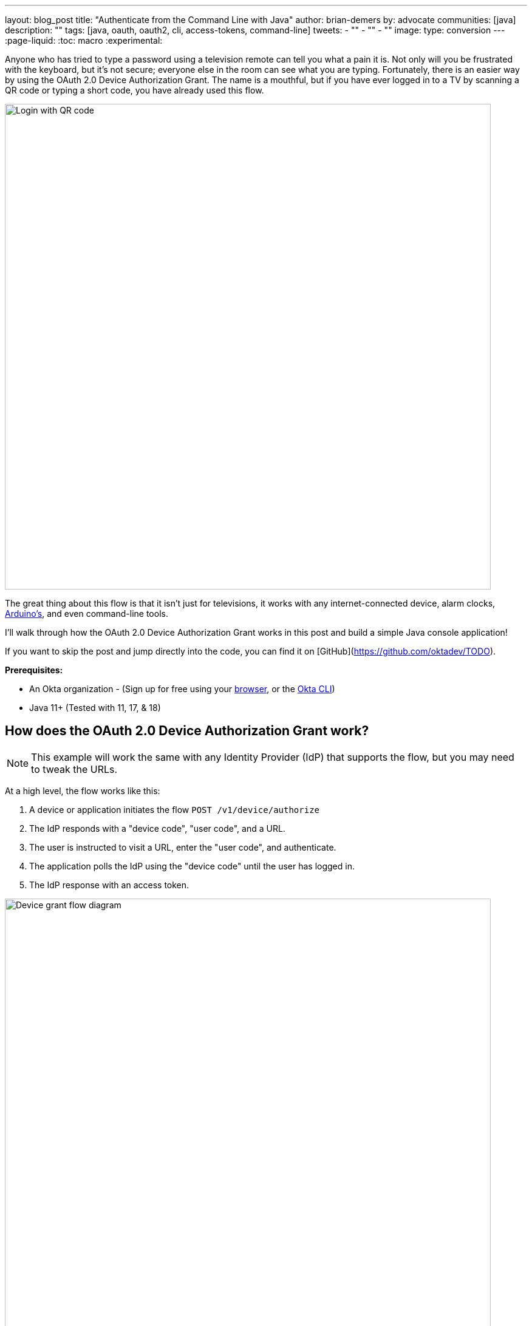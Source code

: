 ---
layout: blog_post
title: "Authenticate from the Command Line with Java"
author: brian-demers
by: advocate
communities: [java]
description: ""
tags: [java, oauth, oauth2, cli, access-tokens, command-line]
tweets:
- ""
- ""
- ""
image:
type: conversion
---
:page-liquid:
:toc: macro
:experimental:

Anyone who has tried to type a password using a television remote can tell you what a pain it is. Not only will you be frustrated with the keyboard, but it's not secure; everyone else in the room can see what you are typing. Fortunately, there is an easier way by using the OAuth 2.0 Device Authorization Grant. The name is a mouthful, but if you have ever logged in to a TV by scanning a QR code or typing a short code, you have already used this flow.

image::{% asset_path 'blog/java-cli-device-grant/device-grant-tv.png' %}[alt=Login with QR code,width=800,align=center]

The great thing about this flow is that it isn't just for televisions, it works with any internet-connected device, alarm clocks, https://auth0.com/blog/build-user-signup-counter-with-arduino-part2/[Arduino's], and even command-line tools.

I'll walk through how the OAuth 2.0 Device Authorization Grant works in this post and build a simple Java console application!

If you want to skip the post and jump directly into the code, you can find it on [GitHub](https://github.com/oktadev/TODO).

**Prerequisites:**

- An Okta organization - (Sign up for free using your https://developer.okta.com/signup/[browser], or the https://cli.okta.com/[Okta CLI])
- Java 11+ (Tested with 11, 17, & 18)

toc::[]

== How does the OAuth 2.0 Device Authorization Grant work?

NOTE: This example will work the same with any Identity Provider (IdP) that supports the flow, but you may need to tweak the URLs.

At a high level, the flow works like this:

1. A device or application initiates the flow `POST /v1/device/authorize`
2. The IdP responds with a "device code", "user code", and a URL.
3. The user is instructed to visit a URL,  enter the "user code", and authenticate.
4. The application polls the IdP using the "device code" until the user has logged in.
5. The IdP response with an access token.

image::{% asset_path 'blog/java-cli-device-grant/flow-diagram.png' %}[alt=Device grant flow diagram,width=800,align=center]

== OAuth 2.0 from the command line

You might not think of your terminal as an "input restricted device", but that still doesn't mean you should start typing a website's passwords; there are a couple of problems related to this:

* You should ONLY enter a password into the website it was created for.
* Your terminal doesn't support the same factors your browser does.
* You may be ssh'd into another computer.

NOTE: The Authorization Device Grant requires a user. If you are trying to call APIs from an automated process or other server-to-server communication, check out the [OAuth 2.0 Client Credential Flow](link:/blog/2021/05/05/client-credentials-spring-security).

== Setup Okta

First, you need to create an Okta application that supports the device grant.

. In **Applications**->**Applications**, click **Create App Integration**. In the pop-up, choose **OIDC - OpenID Connect**, then **Native Application**. The Device Grant is only available for Native Applications.
+
image::{% asset_path 'blog/cli-ssh-oauth-device-grant/create-native-app.png' %}[alt=Set up a native app,width=800,align=center]

. In the next step, check **Device Authorization** in the **Grant type** section.
+
image::{% asset_path 'blog/cli-ssh-oauth-device-grant/enable-device-flow.png' %}[alt=Enable device grant,width=800,align=center]

Make a note of the **Client ID**, you will need it below.

   If you are using an https://developer.okta.com/docs/concepts/auth-servers/#available-authorization-server-types[Okta Authorization Server], you also need to enable the grant type in the authorization server's policy interface:

. Go to **Security**->**API**
. Select the authorization server you want to use (for example, default).
. Click the **Access Policies** tab, and edit the rule for your policy. Make sure to select the **Device Authorization** check box.
+
image::{% asset_path 'blog/cli-ssh-oauth-device-grant/custom-as.png' %}[alt=Enable device flow on a custom Authorization Server,width=800,align=center]

Make note of your Issuer URI, if you are using an Okta Custom Authorization Server, it will look something like this (updating the hostname to match your Okta Org):

[source,txt]
----
https://dev-133337.okta.com/api/v1/authorizationServers/default
----

Otherwise, it will be the same as your Okta Url:

[source,txt]
----
https://dev-133337.okta.com
----

== Create a Java application

On to the fun part, writing some code!

Create a new project in your favorite IDE (I'm a fan of https://www.jetbrains.com/idea/[IntelliJ IDEA]). This project will use of `java.net.http.HttpClient`, make sure our target Java is set to at least `11`.

The `HttpClient` API is much easier to use than its predecessor `URLConnection`, but Java is still no way to parse JSON out of the box. Add a dependency on https://github.com/FasterXML/jackson-databind[Jackson Databind] to fix that.

The complete Maven `pom.xml` file looks like this:

[source,xml]
----
<?xml version="1.0" encoding="UTF-8"?>
<project xmlns="http://maven.apache.org/POM/4.0.0"
         xmlns:xsi="http://www.w3.org/2001/XMLSchema-instance"
         xsi:schemaLocation="http://maven.apache.org/POM/4.0.0 http://maven.apache.org/xsd/maven-4.0.0.xsd">
    <modelVersion>4.0.0</modelVersion>

    <groupId>com.okta.sample</groupId>
    <artifactId>okta-device-grant-java-example</artifactId>
    <version>1.0-SNAPSHOT</version>

    <properties>
        <maven.compiler.source>11</maven.compiler.source>
        <maven.compiler.target>11</maven.compiler.target>
    </properties>

    <dependencies>
        <dependency>
            <groupId>com.fasterxml.jackson.core</groupId>
            <artifactId>jackson-databind</artifactId>
            <version>2.13.2</version>
        </dependency>
    </dependencies>

    <build>
        <!-- make it easy to run the example -->
        <defaultGoal>compile exec:java</defaultGoal>
        <plugins>
            <plugin>
                <groupId>org.codehaus.mojo</groupId>
                <artifactId>exec-maven-plugin</artifactId>
                <version>3.0.0</version>
                <configuration>
                    <mainClass>com.okta.example.device.DeviceGrantApp</mainClass>
                </configuration>
            </plugin>
        </plugins>
    </build>
</project>
----

=== A little more boilerplate

The fluent `HttpClient` is handy, but along with not having JSON support, it's doesn't have direct support for form encoded requests. Fortunately, both are easy to fix by adding a couple of helper methods!

Create a new `DeviceGrantApp` class; the above `pom.xml` assumes this file is in `src/main/java/com/okta/example/device/DeviceGrantApp.java`:

[source,java]
----
public class DeviceGrantApp {

    // Convert a map into a encoded form body
    private static HttpRequest.BodyPublisher formBody(Map<String, String> params) {
        // Wrap an encoded String in a BodyPublisher
        return HttpRequest.BodyPublishers.ofString(
            // url encode <key>=<value>&
            params.entrySet().stream()
                .map(entry -> URLEncoder.encode(entry.getKey(), UTF_8)
                              + "="
                              + URLEncoder.encode(entry.getValue(), UTF_8))
                .collect(joining("&")));
    }

    // parse a response body using Jackson
    public static <W> HttpResponse.BodySubscriber<W> parseJson(Class<W> targetType) {
        return HttpResponse.BodySubscribers.mapping(
            HttpResponse.BodySubscribers.ofByteArray(),
            (byte[] bytes) -> {
                try {
                    ObjectMapper objectMapper = new ObjectMapper();
                    return objectMapper.readValue(bytes, targetType);
                } catch (IOException e) {
                    throw new UncheckedIOException(e);
                }
            });
    }
}
----



== Initiate the authorization request

From the above [[#setup-okta]#Setup Okta] section you have a public "client id" and "issuer" URI, for convenience's sake, set those as `String` variables:

[source,sh]
----
public static void main(String[] args) throws Exception {

    String clientId = "your-client-id-here" ;
    String issuer = "https://dev-l33337.okta.com/oauth2/default";
----

IMPORTANT: These values are public, meaning they are safe to bundle in your application.

[source,java]
----
// Create a client
HttpClient client = HttpClient.newHttpClient();

// List of scopes requested by your application (oauth scopes are space separated)
String scopes = String.join(" ", "openid", "profile", "offline_access");

// HTTP POST form arguments
Map<String, String> authArgs = Map.of(
        "client_id", clientId,
        "scope", scopes); // the arg name IS the singular form of scope
----

Using the fluent API, create a post request to `$\{issuer}/v1/device/authorize`, including the client ID and scopes.

[source,java]
----
HttpRequest request = HttpRequest.newBuilder()
        .uri(URI.create(issuer + "/v1/device/authorize"))
        .POST(formBody(authArgs))
        .header("Accept", "application/json")
        .header("Content-Type", "application/x-www-form-urlencoded")
        .build();

// execute the request
HttpResponse<Map> httpResponse = client.send(request, rs -> parseJson(Map.class));

// Fail on anything except a 200 response
if (httpResponse.statusCode() != 200) {
    System.err.println("Error: " + httpResponse);
    throw new RuntimeException("Failed to initialize device grant authorization, likely " +
                                                    "caused by an invalid IdP configuration");
}

Map authorizationResponse = httpResponse.body();

String deviceCode = (String) authorizationResponse.get("device_code");
String verificationUri = (String) authorizationResponse.get("verification_uri");
String userCode = (String) authorizationResponse.get("user_code");
String verificationUriComplete = (String) authorizationResponse.get("verification_uri_complete");
Duration interval = Duration.ofSeconds((int) authorizationResponse.get("interval"));
Duration expiresIn = Duration.ofSeconds((int) authorizationResponse.get("expires_in"));
----

NOTE: To keep the steps minimal in this post, I'm parsing the JSON to a map, but you could create a typed object to avoid any of the above casting.

Assuming all went well, the response returned from the IdP will be a JSON block (parsed into the above values) that looks like this:

====
[source,json]
----
{
  "device_code": "a-random-device-code", # <.>
  "user_code": "ABCD1234", # <.>
  "verification_uri": "https://id.bdemers.io/activate", # <.>
  "verification_uri_complete": "https:/dev-133337/activate?user_code=ABCD1234", # <.>
  "expires_in": 600, # <.>
  "interval": 5 # <.>
}
----

<.> `device_code` - A secret known by the device/application, it will be used in the following steps.
<.> user_code` - Shown to the user, and ties a different browser session to this device/application.
<.> `verification_uri`- URL the user needs to visit and type enter the `user_code` before logging in.
<.> `verification_uri_complete` - A URL combining the `verification_uri` and `user_code` which can be shown directly to the user (if they can copy and paste) or rendered as a QR code (on a TV).
<.> `expires_in` - Number of seconds the user has to finish the flow before the codes expire.
<.> `interval` - Minimum frequency in seconds the application should wait while polling the server to see if the user has been authorized.
====

=== User logs in via a browser

How you tell the user to open the URL is up to your application. For the best user experience, you may want to open a browser automatically. However, that might not be possible, so always fall back to showing the URL and code.

[source,java]
----
if (!GraphicsEnvironment.isHeadless()) {
    System.out.println("Opening browser to: " + verificationUriComplete);
    Desktop.getDesktop().browse(URI.create(verificationUriComplete));
} else {
    System.out.println("Open a browser and go to: " + verificationUri +
                       "  enter the code: "+ userCode);
}
----

If you are building an application for a television, you may want to render value of `verificationUriComplete` as a QR code, so the user can scan it with a mobile device.

Whichever method you choose, the user will need to confirm the activation code before authenticating.

image::{% asset_path 'blog/java-cli-device-grant/enter-device-code.png' %}[alt=Enter code before logging in,width=800,align=center]

=== Get an access token

While the user is logging in, the application will continue making requests to the IdP, checking if the user has authorized the application.

Using the `device_code` from the first request, continue to query the IdP for the authorization status until the code expires.

[source,java]
----
long pollUntilMillis = System.currentTimeMillis() + expiresIn.toMillis();
while (System.currentTimeMillis() < pollUntilMillis) {

    // first sleep, give the user time to log in!
    System.out.println("Sleeping for " + interval.getSeconds() + " seconds");
   Thread.sleep(interval.toMillis());

    Map<String, String> tokenArgs = Map.of("client_id", clientId,
            "grant_type","urn:ietf:params:oauth:grant-type:device_code",
            "device_code", deviceCode);

    HttpRequest tokenRequest = HttpRequest.newBuilder()
            .uri(URI.create(issuer + "/v1/token"))
            .POST(formBody(tokenArgs))
            .header("Accept", "application/json")
            .header("Content-Type", "application/x-www-form-urlencoded")
            .build();

    HttpResponse<Map> tokenResponse =
            client.send(tokenRequest, rs -> parseJson(Map.class));

    if (tokenResponse.statusCode() == 200) {
            // Do something with the tokens
            System.out.println("Authorization complete!");
            System.out.println(tokenResponse.body());
            break;
    } else {
            // error, keep polling until timeout
            System.out.println("Error: " + tokenResponse.body());
            System.out.println(tokenResponse);
        }
    }
}
----

If the user has not yet logged in, an error is returned with the `authorization_pending` message:

[source,json]
----
{
  "error": "authorization_pending",
  "error_description": "The device authorization is pending. Please try again later."
}
----

Otherwise, if the user has already logged in, a response containing an access token will be returned:

[source,json]
----
{
  "token_type": "Bearer",
  "expires_in": 3600,
  "access_token": "...",
  "scope": "openid profile offline_access",
  "id_token": "..."
}
----

NOTE: This access token would be used to make application-specific REST requests on behalf of the user, typically by setting the `Authorization` header in the HTTP request, for example:

[source,http]
----
HttpRequest.newBuilder()
        .header("Authorization", "Bearer " + accessToken)
----

== Putting it all together

If you haven't already skipped ahead and ran the application from your IDE, you can do so by running `mvn` on the command line.

NOTE: The above Maven `pom.xml` file configures the `exec-maven-plugin` and sets the default goal to run `compile` and `exec:java` (which compiles and executes the `DeviceGrantApp` class).


== Learn more about OAuth

How you authenticate and authorize a user changes based on the capabilities of your application. This post has shown how to build a command-line application that authenticates a user using two simple HTTP requests while allowing them to authenticate using the device and browser of their choice.

Learn more about building secure applications by reading these posts:

* link:/blog/2021/05/05/client-credentials-spring-security[How to Use Client Credentials Flow with Spring Security]
* link:/blog/2020/11/24/spring-boot-okta[Spring Boot and Okta in 2 Minutes]
* link:/blog/2022/01/06/native-java-helidon[Build REST APIs and Native Java Apps with Helidon]

Please comment below with any questions. For more interesting content, follow https://twitter.com/oktadev[@oktadev] on Twitter, find us https://www.linkedin.com/company/oktadev/[on LinkedIn], or subscribe to https://www.youtube.com/oktadev[our YouTube channel].
